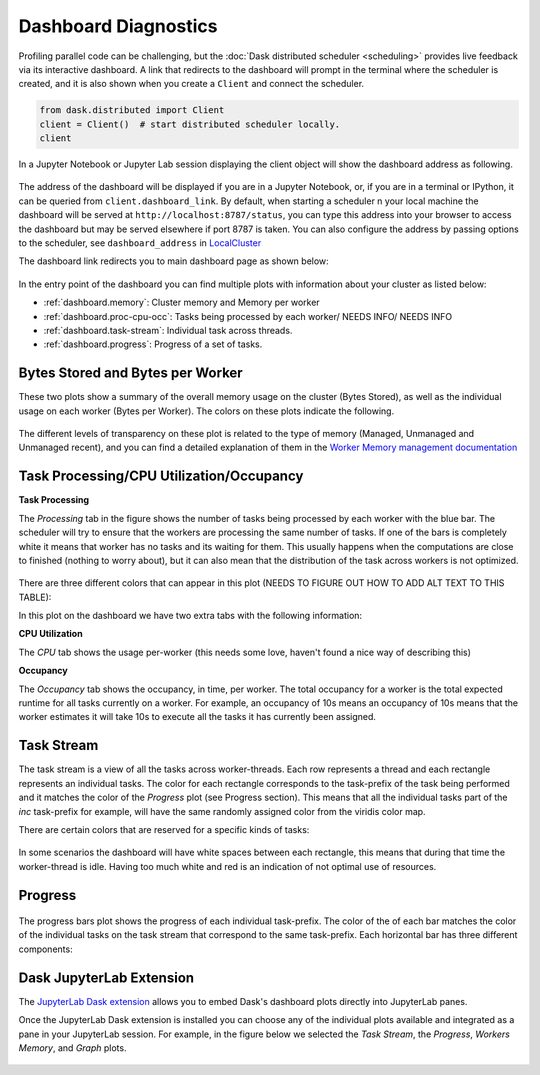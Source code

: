 Dashboard Diagnostics
=====================

Profiling parallel code can be challenging, but the :doc:`Dask distributed scheduler <scheduling>` 
provides live feedback via its interactive dashboard. A link that redirects to the dashboard will prompt 
in the terminal where the scheduler is created, and it is also shown when you create a ``Client`` and connect 
the scheduler.

.. code-block:: python

   from dask.distributed import Client
   client = Client()  # start distributed scheduler locally. 
   client            

In a Jupyter Notebook or Jupyter Lab session displaying the client object will show the dashboard address
as following.

.. figure:: images/dashboard_link.png
    :alt: NEEDS ALT TEXT

The address of the dashboard will be displayed if you are in a Jupyter Notebook,
or, if you are in a terminal or IPython, it can be queried from ``client.dashboard_link``. By default, when starting a scheduler 
n your local machine the dashboard will be served at ``http://localhost:8787/status``, you
can type this address into your browser to access the dashboard but may be served 
elsewhere if port 8787 is taken. You can also configure the address by passing options to the 
scheduler, see ``dashboard_address`` in `LocalCluster <https://docs.dask.org/en/stable/deploying-python.html#reference>`__

The dashboard link redirects you to main dashboard page as shown below:

.. figure:: images/dashboard_status.png
    :alt: NEEDS ALT TEXT

In the entry point of the dashboard you can find multiple plots with information about your cluster 
as listed below:

- :ref:`dashboard.memory`: Cluster memory and Memory per worker
- :ref:`dashboard.proc-cpu-occ`:  Tasks being processed by each worker/ NEEDS INFO/ NEEDS INFO
- :ref:`dashboard.task-stream`: Individual task across threads.
- :ref:`dashboard.progress`: Progress of a set of tasks.

.. _dashboard.memory: 

Bytes Stored and Bytes per Worker
---------------------------------
These two plots show a summary of the overall memory usage on the cluster (Bytes Stored),
as well as the individual usage on each worker (Bytes per Worker). The colors on these plots 
indicate the following.  

.. figure:: images/dashboard_memory.png
    :alt: NEEDS ALT TEXT

.. raw:: html

    <table>
        <tr>
            <td>
                <div style="color:rgba(0, 0, 255, 1); font-size: 25px ">&#9632;</div>
            </td>
            <td>Memory under target (default 60% of memory available) </td>
        </tr>
        <tr>
            <td>
                <div style="color:rgba(255,165,0, 1); font-size: 25px ">&#9632;</div>
            </td>
            <td> Memory is close to the spilling to disk target (default 70% of memory available)</td>
        </tr>
        <tr>
            <td>
                <div style="color:rgba(128,128,128, 1); font-size: 25px ">&#9632;</div>
            </td>
            <td>Memory spilled to disk</td>
        </tr>
    </table>

The different levels of transparency on these plot is related to the type of memory 
(Managed, Unmanaged and Unmanaged recent), and you can find a detailed explanation of them in the
`Worker Memory management documentation <https://distributed.dask.org/en/latest/worker.html#memory-management>`_


.. _dashboard.proc-cpu-occ:

Task Processing/CPU Utilization/Occupancy
-----------------------------------------

**Task Processing** 

The *Processing* tab in the figure shows the number of tasks being processed by each worker with the blue bar. The scheduler will
try to ensure that the workers are processing the same number of tasks. If one of the bars is completely white it means that 
worker has no tasks and its waiting for them. This usually happens when the computations are close to finished (nothing 
to worry about), but it can also mean that the distribution of the task across workers is not optimized. 

.. figure:: images/dashboard_task_processing.png
    :alt: NEEDS ALT TEXT

There are three different colors that can appear in this plot (NEEDS TO FIGURE OUT HOW TO ADD ALT TEXT TO THIS TABLE):

.. raw:: html

    <table>
        <tr>
            <td>
                <div style="color:rgba(0, 0, 255, 1); font-size: 25px ">&#9632;</div>
            </td>
            <td>Processing tasks.</td>
        </tr>
        <tr>
            <td>
                <div style="color:rgba(0, 128, 0, 1); font-size: 25px ">&#9632;</div>
            </td>
            <td>Saturated: It has enough work to stay busy.</td>
        </tr>
        <tr>
            <td>
                <div style="color:rgba(255, 0, 0, 1); font-size: 25px ">&#9632;</div>
            </td>
            <td>Idle: Does not have enough work to stay busy.</td>
        </tr>
    </table>

In this plot on the dashboard we have two extra tabs with the following information:

**CPU Utilization**

The *CPU* tab shows the usage per-worker (this needs some love, haven't found a nice way of describing this) 

**Occupancy**

The *Occupancy* tab shows the occupancy, in time, per worker. The total occupancy for a worker is the total expected runtime
for all tasks currently on a worker. For example, an occupancy of 10s means an occupancy of 10s means that the worker 
estimates it will take 10s to execute all the tasks it has currently been assigned.

.. _dashboard.task-stream:

Task Stream
-----------

The task stream is a view of all the tasks across worker-threads. Each row represents a thread and each rectangle represents 
an individual tasks. The color for each rectangle corresponds to the task-prefix of the task being performed and it matches the color 
of the *Progress* plot (see Progress section). This means that all the individual tasks part of the `inc` task-prefix for example, will have 
the same randomly assigned color from the viridis color map. 

There are certain colors that are reserved for a specific kinds of tasks:

.. raw:: html

    <table>
        <tr>
            <td><b>Color</b></td><td><b>Meaning</b></td>
        </tr>
        <tr>
            <td>
                <div style="color:rgba(255, 0, 0, 0.4); font-size: 25px ">&#9632;</div>
            </td>
            <td>Transferring data between workers tasks.</td>
        </tr>
        <tr>
            <td>
                <div style="color: rgba(255,165,0, 0.4); font-size: 25px ">&#9632;</div>
            </td>
            <td>Reading from or writing to disk.</td>
        </tr>
        <tr>
            <td>
                <div style="color:rgba(128,128,128, 0.4); font-size: 25px ">&#9632;</div>
            </td>
            <td>Serializing/deserializing data.</td>
        </tr>
        <tr>
            <td>
                <div style="color:rgba(0, 0, 0, 1); font-size: 25px ">&#9632;</div>
            </td>
            <td>Erred tasks.</td>
        </tr>
    </table>


.. figure:: images/dashboard_taskstream_healthy.png
    :alt: NEEDS ALT TEXT

.. figure:: images/dashboard_task_stream_unhealthy.png
    :alt: NEEDS ALT TEXT

In some scenarios the dashboard will have white spaces between each rectangle, this means that during that time the worker-thread
is idle. Having too much white and red is an indication of not optimal use of resources.

.. _dashboard.progress:

Progress
--------

.. figure:: images/dashboard_progress.png
    :alt: NEEDS ALT TEXT

The progress bars plot shows the progress of each individual task-prefix. The color of the of each bar matches the color of the 
individual tasks on the task stream that correspond to the same task-prefix. Each horizontal bar has three different components:

.. raw:: html

    <table>
        <tr>
            <td>
                <div style="color:rgba(128,128,128, 0.4); font-size: 25px ">&#9632;</div>
            </td>
            <td>Tasks that are ready to run.</td>
        </tr>
        <tr>
            <td>
                <div style="color:rgba(30,151,138, 1); font-size: 25px ">&#9632;</div>
            </td>
            <td> Tasks that have been completed and are in memory.</td>
        </tr>
        <tr>
            <td>
                <div style="color:rgba(30,151,138, 0.6); font-size: 25px ">&#9632;</div>
            </td>
            <td>Tasks that have been completed, been in memory and have been released.</td>
        </tr>
    </table>


Dask JupyterLab Extension
--------------------------

The `JupyterLab Dask extension <https://github.com/dask/dask-labextension#dask-jupyterlab-extension>`__  
allows you to embed Dask's dashboard plots directly into JupyterLab panes. 

Once the JupyterLab Dask extension is installed you can choose any of the individual plots available and 
integrated as a pane in your JupyterLab session. For example, in the figure below we selected the *Task Stream*, 
the *Progress*, *Workers Memory*, and *Graph* plots. 

.. figure:: images/dashboard_jupyterlab.png
    :alt: NEEDS ALT TEXT
